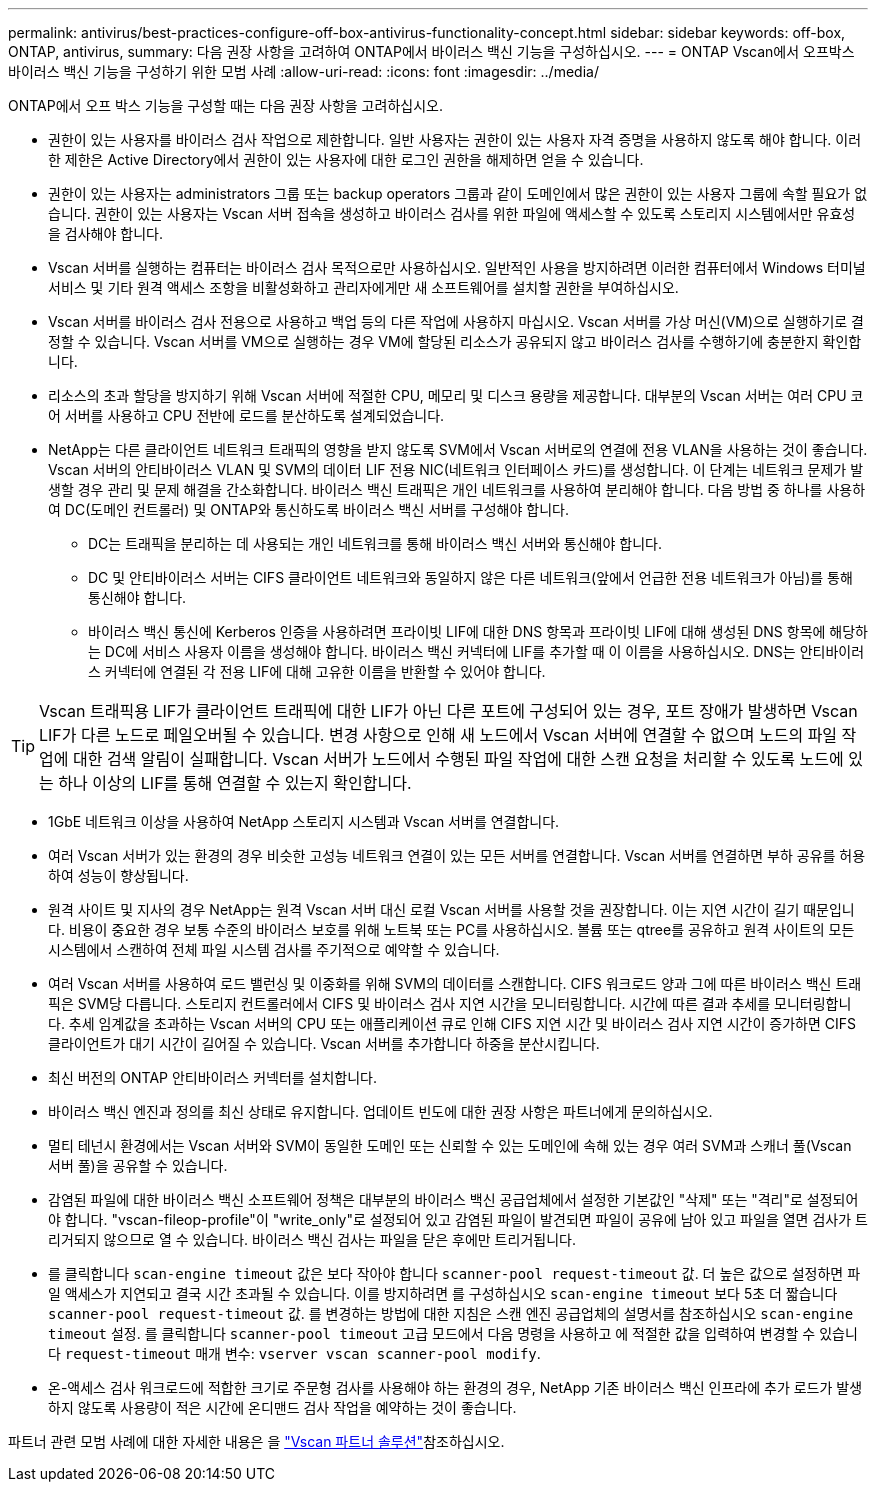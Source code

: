 ---
permalink: antivirus/best-practices-configure-off-box-antivirus-functionality-concept.html 
sidebar: sidebar 
keywords: off-box, ONTAP, antivirus, 
summary: 다음 권장 사항을 고려하여 ONTAP에서 바이러스 백신 기능을 구성하십시오. 
---
= ONTAP Vscan에서 오프박스 바이러스 백신 기능을 구성하기 위한 모범 사례
:allow-uri-read: 
:icons: font
:imagesdir: ../media/


[role="lead"]
ONTAP에서 오프 박스 기능을 구성할 때는 다음 권장 사항을 고려하십시오.

* 권한이 있는 사용자를 바이러스 검사 작업으로 제한합니다. 일반 사용자는 권한이 있는 사용자 자격 증명을 사용하지 않도록 해야 합니다. 이러한 제한은 Active Directory에서 권한이 있는 사용자에 대한 로그인 권한을 해제하면 얻을 수 있습니다.
* 권한이 있는 사용자는 administrators 그룹 또는 backup operators 그룹과 같이 도메인에서 많은 권한이 있는 사용자 그룹에 속할 필요가 없습니다. 권한이 있는 사용자는 Vscan 서버 접속을 생성하고 바이러스 검사를 위한 파일에 액세스할 수 있도록 스토리지 시스템에서만 유효성을 검사해야 합니다.
* Vscan 서버를 실행하는 컴퓨터는 바이러스 검사 목적으로만 사용하십시오. 일반적인 사용을 방지하려면 이러한 컴퓨터에서 Windows 터미널 서비스 및 기타 원격 액세스 조항을 비활성화하고 관리자에게만 새 소프트웨어를 설치할 권한을 부여하십시오.
* Vscan 서버를 바이러스 검사 전용으로 사용하고 백업 등의 다른 작업에 사용하지 마십시오. Vscan 서버를 가상 머신(VM)으로 실행하기로 결정할 수 있습니다. Vscan 서버를 VM으로 실행하는 경우 VM에 할당된 리소스가 공유되지 않고 바이러스 검사를 수행하기에 충분한지 확인합니다.
* 리소스의 초과 할당을 방지하기 위해 Vscan 서버에 적절한 CPU, 메모리 및 디스크 용량을 제공합니다. 대부분의 Vscan 서버는 여러 CPU 코어 서버를 사용하고 CPU 전반에 로드를 분산하도록 설계되었습니다.
* NetApp는 다른 클라이언트 네트워크 트래픽의 영향을 받지 않도록 SVM에서 Vscan 서버로의 연결에 전용 VLAN을 사용하는 것이 좋습니다. Vscan 서버의 안티바이러스 VLAN 및 SVM의 데이터 LIF 전용 NIC(네트워크 인터페이스 카드)를 생성합니다. 이 단계는 네트워크 문제가 발생할 경우 관리 및 문제 해결을 간소화합니다. 바이러스 백신 트래픽은 개인 네트워크를 사용하여 분리해야 합니다. 다음 방법 중 하나를 사용하여 DC(도메인 컨트롤러) 및 ONTAP와 통신하도록 바이러스 백신 서버를 구성해야 합니다.
+
** DC는 트래픽을 분리하는 데 사용되는 개인 네트워크를 통해 바이러스 백신 서버와 통신해야 합니다.
** DC 및 안티바이러스 서버는 CIFS 클라이언트 네트워크와 동일하지 않은 다른 네트워크(앞에서 언급한 전용 네트워크가 아님)를 통해 통신해야 합니다.
** 바이러스 백신 통신에 Kerberos 인증을 사용하려면 프라이빗 LIF에 대한 DNS 항목과 프라이빗 LIF에 대해 생성된 DNS 항목에 해당하는 DC에 서비스 사용자 이름을 생성해야 합니다. 바이러스 백신 커넥터에 LIF를 추가할 때 이 이름을 사용하십시오. DNS는 안티바이러스 커넥터에 연결된 각 전용 LIF에 대해 고유한 이름을 반환할 수 있어야 합니다.





TIP: Vscan 트래픽용 LIF가 클라이언트 트래픽에 대한 LIF가 아닌 다른 포트에 구성되어 있는 경우, 포트 장애가 발생하면 Vscan LIF가 다른 노드로 페일오버될 수 있습니다. 변경 사항으로 인해 새 노드에서 Vscan 서버에 연결할 수 없으며 노드의 파일 작업에 대한 검색 알림이 실패합니다. Vscan 서버가 노드에서 수행된 파일 작업에 대한 스캔 요청을 처리할 수 있도록 노드에 있는 하나 이상의 LIF를 통해 연결할 수 있는지 확인합니다.

* 1GbE 네트워크 이상을 사용하여 NetApp 스토리지 시스템과 Vscan 서버를 연결합니다.
* 여러 Vscan 서버가 있는 환경의 경우 비슷한 고성능 네트워크 연결이 있는 모든 서버를 연결합니다. Vscan 서버를 연결하면 부하 공유를 허용하여 성능이 향상됩니다.
* 원격 사이트 및 지사의 경우 NetApp는 원격 Vscan 서버 대신 로컬 Vscan 서버를 사용할 것을 권장합니다. 이는 지연 시간이 길기 때문입니다. 비용이 중요한 경우 보통 수준의 바이러스 보호를 위해 노트북 또는 PC를 사용하십시오. 볼륨 또는 qtree를 공유하고 원격 사이트의 모든 시스템에서 스캔하여 전체 파일 시스템 검사를 주기적으로 예약할 수 있습니다.
* 여러 Vscan 서버를 사용하여 로드 밸런싱 및 이중화를 위해 SVM의 데이터를 스캔합니다. CIFS 워크로드 양과 그에 따른 바이러스 백신 트래픽은 SVM당 다릅니다. 스토리지 컨트롤러에서 CIFS 및 바이러스 검사 지연 시간을 모니터링합니다. 시간에 따른 결과 추세를 모니터링합니다. 추세 임계값을 초과하는 Vscan 서버의 CPU 또는 애플리케이션 큐로 인해 CIFS 지연 시간 및 바이러스 검사 지연 시간이 증가하면 CIFS 클라이언트가 대기 시간이 길어질 수 있습니다. Vscan 서버를 추가합니다
하중을 분산시킵니다.
* 최신 버전의 ONTAP 안티바이러스 커넥터를 설치합니다.
* 바이러스 백신 엔진과 정의를 최신 상태로 유지합니다. 업데이트 빈도에 대한 권장 사항은 파트너에게 문의하십시오.
* 멀티 테넌시 환경에서는 Vscan 서버와 SVM이 동일한 도메인 또는 신뢰할 수 있는 도메인에 속해 있는 경우 여러 SVM과 스캐너 풀(Vscan 서버 풀)을 공유할 수 있습니다.
* 감염된 파일에 대한 바이러스 백신 소프트웨어 정책은 대부분의 바이러스 백신 공급업체에서 설정한 기본값인 "삭제" 또는 "격리"로 설정되어야 합니다. "vscan-fileop-profile"이 "write_only"로 설정되어 있고 감염된 파일이 발견되면 파일이 공유에 남아 있고 파일을 열면 검사가 트리거되지 않으므로 열 수 있습니다. 바이러스 백신 검사는 파일을 닫은 후에만 트리거됩니다.
* 를 클릭합니다 `scan-engine timeout` 값은 보다 작아야 합니다 `scanner-pool request-timeout` 값.
더 높은 값으로 설정하면 파일 액세스가 지연되고 결국 시간 초과될 수 있습니다.
이를 방지하려면 를 구성하십시오 `scan-engine timeout` 보다 5초 더 짧습니다 `scanner-pool request-timeout` 값. 를 변경하는 방법에 대한 지침은 스캔 엔진 공급업체의 설명서를 참조하십시오 `scan-engine timeout` 설정. 를 클릭합니다 `scanner-pool timeout` 고급 모드에서 다음 명령을 사용하고 에 적절한 값을 입력하여 변경할 수 있습니다 `request-timeout` 매개 변수:
`vserver vscan scanner-pool modify`.
* 온-액세스 검사 워크로드에 적합한 크기로 주문형 검사를 사용해야 하는 환경의 경우, NetApp 기존 바이러스 백신 인프라에 추가 로드가 발생하지 않도록 사용량이 적은 시간에 온디맨드 검사 작업을 예약하는 것이 좋습니다.


파트너 관련 모범 사례에 대한 자세한 내용은 을 link:../antivirus/vscan-partner-solutions.html["Vscan 파트너 솔루션"]참조하십시오.
